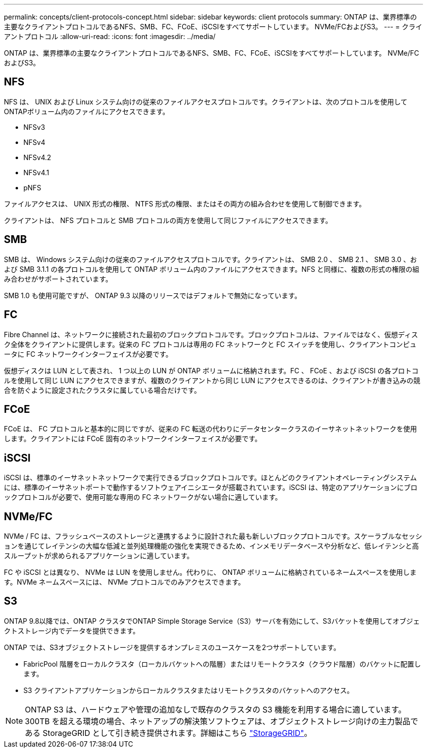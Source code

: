 ---
permalink: concepts/client-protocols-concept.html 
sidebar: sidebar 
keywords: client protocols 
summary: ONTAP は、業界標準の主要なクライアントプロトコルであるNFS、SMB、FC、FCoE、iSCSIをすべてサポートしています。 NVMe/FCおよびS3。 
---
= クライアントプロトコル
:allow-uri-read: 
:icons: font
:imagesdir: ../media/


[role="lead"]
ONTAP は、業界標準の主要なクライアントプロトコルであるNFS、SMB、FC、FCoE、iSCSIをすべてサポートしています。 NVMe/FCおよびS3。



== NFS

NFS は、 UNIX および Linux システム向けの従来のファイルアクセスプロトコルです。クライアントは、次のプロトコルを使用してONTAPボリューム内のファイルにアクセスできます。

* NFSv3
* NFSv4
* NFSv4.2
* NFSv4.1
* pNFS


ファイルアクセスは、 UNIX 形式の権限、 NTFS 形式の権限、またはその両方の組み合わせを使用して制御できます。

クライアントは、 NFS プロトコルと SMB プロトコルの両方を使用して同じファイルにアクセスできます。



== SMB

SMB は、 Windows システム向けの従来のファイルアクセスプロトコルです。クライアントは、 SMB 2.0 、 SMB 2.1 、 SMB 3.0 、および SMB 3.1.1 の各プロトコルを使用して ONTAP ボリューム内のファイルにアクセスできます。NFS と同様に、複数の形式の権限の組み合わせがサポートされています。

SMB 1.0 も使用可能ですが、 ONTAP 9.3 以降のリリースではデフォルトで無効になっています。



== FC

Fibre Channel は、ネットワークに接続された最初のブロックプロトコルです。ブロックプロトコルは、ファイルではなく、仮想ディスク全体をクライアントに提供します。従来の FC プロトコルは専用の FC ネットワークと FC スイッチを使用し、クライアントコンピュータに FC ネットワークインターフェイスが必要です。

仮想ディスクは LUN として表され、 1 つ以上の LUN が ONTAP ボリュームに格納されます。FC 、 FCoE 、および iSCSI の各プロトコルを使用して同じ LUN にアクセスできますが、複数のクライアントから同じ LUN にアクセスできるのは、クライアントが書き込みの競合を防ぐように設定されたクラスタに属している場合だけです。



== FCoE

FCoE は、 FC プロトコルと基本的に同じですが、従来の FC 転送の代わりにデータセンタークラスのイーサネットネットワークを使用します。クライアントには FCoE 固有のネットワークインターフェイスが必要です。



== iSCSI

iSCSI は、標準のイーサネットネットワークで実行できるブロックプロトコルです。ほとんどのクライアントオペレーティングシステムには、標準のイーサネットポートで動作するソフトウェアイニシエータが搭載されています。iSCSI は、特定のアプリケーションにブロックプロトコルが必要で、使用可能な専用の FC ネットワークがない場合に適しています。



== NVMe/FC

NVMe / FC は、フラッシュベースのストレージと連携するように設計された最も新しいブロックプロトコルです。スケーラブルなセッションを通じてレイテンシの大幅な低減と並列処理機能の強化を実現できるため、インメモリデータベースや分析など、低レイテンシと高スループットが求められるアプリケーションに適しています。

FC や iSCSI とは異なり、 NVMe は LUN を使用しません。代わりに、 ONTAP ボリュームに格納されているネームスペースを使用します。NVMe ネームスペースには、 NVMe プロトコルでのみアクセスできます。



== S3

ONTAP 9.8以降では、ONTAP クラスタでONTAP Simple Storage Service（S3）サーバを有効にして、S3バケットを使用してオブジェクトストレージ内でデータを提供できます。

ONTAP では、S3オブジェクトストレージを提供するオンプレミスのユースケースを2つサポートしています。

* FabricPool 階層をローカルクラスタ（ローカルバケットへの階層）またはリモートクラスタ（クラウド階層）のバケットに配置します。
* S3 クライアントアプリケーションからローカルクラスタまたはリモートクラスタのバケットへのアクセス。


[NOTE]
====
ONTAP S3 は、ハードウェアや管理の追加なしで既存のクラスタの S3 機能を利用する場合に適しています。300TB を超える環境の場合、ネットアップの解決策ソフトウェアは、オブジェクトストレージ向けの主力製品である StorageGRID として引き続き提供されます。詳細はこちら link:https://docs.netapp.com/sgws-114/index.jsp["StorageGRID"^]。

====